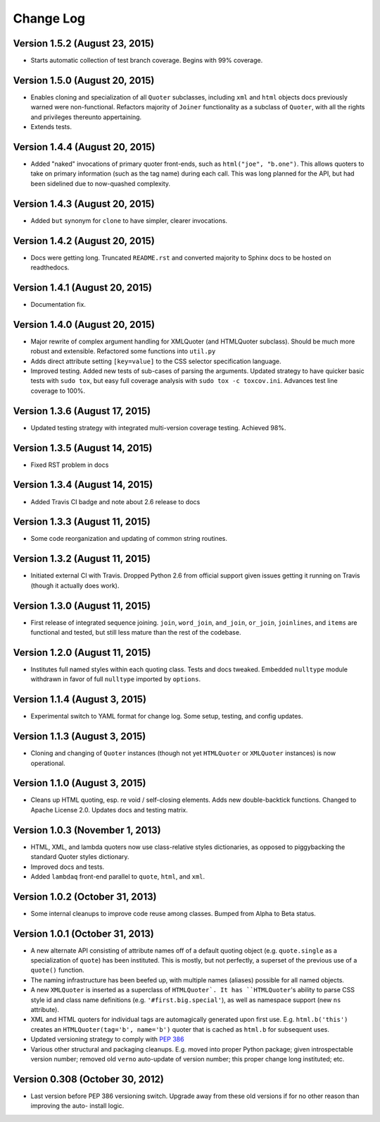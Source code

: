 Change Log
==========

Version 1.5.2 (August 23, 2015)
'''''''''''''''''''''''''''''''

* Starts automatic collection of test branch coverage. Begins with 99%
  coverage.


Version 1.5.0 (August 20, 2015)
'''''''''''''''''''''''''''''''

* Enables cloning and specialization of all ``Quoter`` subclasses,
  including ``xml`` and ``html`` objects docs previously warned were
  non-functional. Refactors majority of ``Joiner`` functionality as a
  subclass of ``Quoter``, with all the rights and privileges thereunto
  appertaining.

* Extends tests.


Version 1.4.4 (August 20, 2015)
'''''''''''''''''''''''''''''''

* Added "naked" invocations of primary quoter front-ends, such as
  ``html("joe", "b.one")``. This allows quoters to take on primary
  information (such as the tag name) during each call.  This was long
  planned for the API, but had been sidelined due to now-quashed
  complexity.


Version 1.4.3 (August 20, 2015)
'''''''''''''''''''''''''''''''

* Added ``but`` synonym for ``clone`` to have simpler, clearer
  invocations.


Version 1.4.2 (August 20, 2015)
'''''''''''''''''''''''''''''''

* Docs were getting long. Truncated ``README.rst`` and converted
  majority to Sphinx docs to be hosted on readthedocs.


Version 1.4.1 (August 20, 2015)
'''''''''''''''''''''''''''''''

* Documentation fix.


Version 1.4.0 (August 20, 2015)
'''''''''''''''''''''''''''''''

* Major rewrite of complex argument handling for XMLQuoter (and
  HTMLQuoter subclass). Should be much more robust and extensible.
  Refactored some functions into ``util.py``

* Adds direct attribute setting ``[key=value]`` to the CSS selector
  specification language.

* Improved testing. Added new tests of sub-cases of parsing the
  arguments. Updated strategy to have quicker basic tests with ``sudo
  tox``, but easy full coverage analysis with  ``sudo tox -c
  toxcov.ini``. Advances test line coverage to 100%.


Version 1.3.6 (August 17, 2015)
'''''''''''''''''''''''''''''''

* Updated testing strategy with integrated multi-version coverage
  testing. Achieved 98%.


Version 1.3.5 (August 14, 2015)
'''''''''''''''''''''''''''''''

* Fixed RST problem in docs


Version 1.3.4 (August 14, 2015)
'''''''''''''''''''''''''''''''

* Added Travis CI badge and note about 2.6 release to docs


Version 1.3.3 (August 11, 2015)
'''''''''''''''''''''''''''''''

* Some code reorganization and updating of common string routines.


Version 1.3.2 (August 11, 2015)
'''''''''''''''''''''''''''''''

* Initiated external CI with Travis. Dropped Python 2.6 from official
  support given issues getting it running on Travis (though it
  actually does work).


Version 1.3.0 (August 11, 2015)
'''''''''''''''''''''''''''''''

* First release of integrated sequence joining. ``join``,
  ``word_join``, ``and_join``, ``or_join``, ``joinlines``, and
  ``items`` are functional and tested, but still less mature than the
  rest of the codebase.


Version 1.2.0 (August 11, 2015)
'''''''''''''''''''''''''''''''

* Institutes full named styles within each quoting class. Tests and
  docs tweaked. Embedded ``nulltype`` module withdrawn in favor of
  full ``nulltype`` imported by ``options``.


Version 1.1.4 (August 3, 2015)
''''''''''''''''''''''''''''''

* Experimental switch to YAML format for change log. Some setup,
  testing, and config updates.


Version 1.1.3 (August 3, 2015)
''''''''''''''''''''''''''''''

* Cloning and changing of ``Quoter`` instances (though not yet
  ``HTMLQuoter`` or ``XMLQuoter`` instances) is now operational.


Version 1.1.0 (August 3, 2015)
''''''''''''''''''''''''''''''

* Cleans up HTML quoting, esp. re void / self-closing elements. Adds
  new double-backtick functions. Changed to Apache License 2.0.
  Updates docs and testing matrix.


Version 1.0.3 (November 1, 2013)
''''''''''''''''''''''''''''''''

* HTML, XML, and lambda quoters now use class-relative styles
  dictionaries, as opposed to piggybacking the standard Quoter styles
  dictionary.

* Improved docs and tests.

* Added ``lambdaq`` front-end parallel to ``quote``, ``html``, and
  ``xml``.


Version 1.0.2 (October 31, 2013)
''''''''''''''''''''''''''''''''

* Some internal cleanups to improve code reuse among classes. Bumped
  from Alpha to Beta status.


Version 1.0.1 (October 31, 2013)
''''''''''''''''''''''''''''''''

* A new alternate API consisting of attribute names off of a default
  quoting object (e.g. ``quote.single`` as a specialization of
  ``quote``) has been instituted. This is mostly, but not perfectly, a
  superset of the previous use of a ``quote()`` function.

* The naming infrastructure has been beefed up, with multiple names
  (aliases) possible for all named objects.

* A new ``XMLQuoter`` is inserted as a superclass of ``HTMLQuoter`. It
  has ``HTMLQuoter``'s ability to parse CSS style id and class name
  definitions (e.g. ``'#first.big.special'``), as well as namespace
  support (new ``ns`` attribute).

* XML and HTML quoters for individual tags are automagically generated
  upon first use. E.g. ``html.b('this')`` creates an
  ``HTMLQuoter(tag='b', name='b')`` quoter that is cached as
  ``html.b`` for subsequent uses.

* Updated versioning strategy to comply with `PEP 386
  <http://www.python.org/dev/peps/pep-0386/>`_

* Various other structural and packaging cleanups. E.g. moved into
  proper Python package; given introspectable version number; removed
  old ``verno`` auto-update of version number; this proper change long
  instituted; etc.


Version 0.308 (October 30, 2012)
''''''''''''''''''''''''''''''''

* Last version before PEP 386 versioning switch. Upgrade away from
  these old versions if for no other reason than improving the auto-
  install logic.



